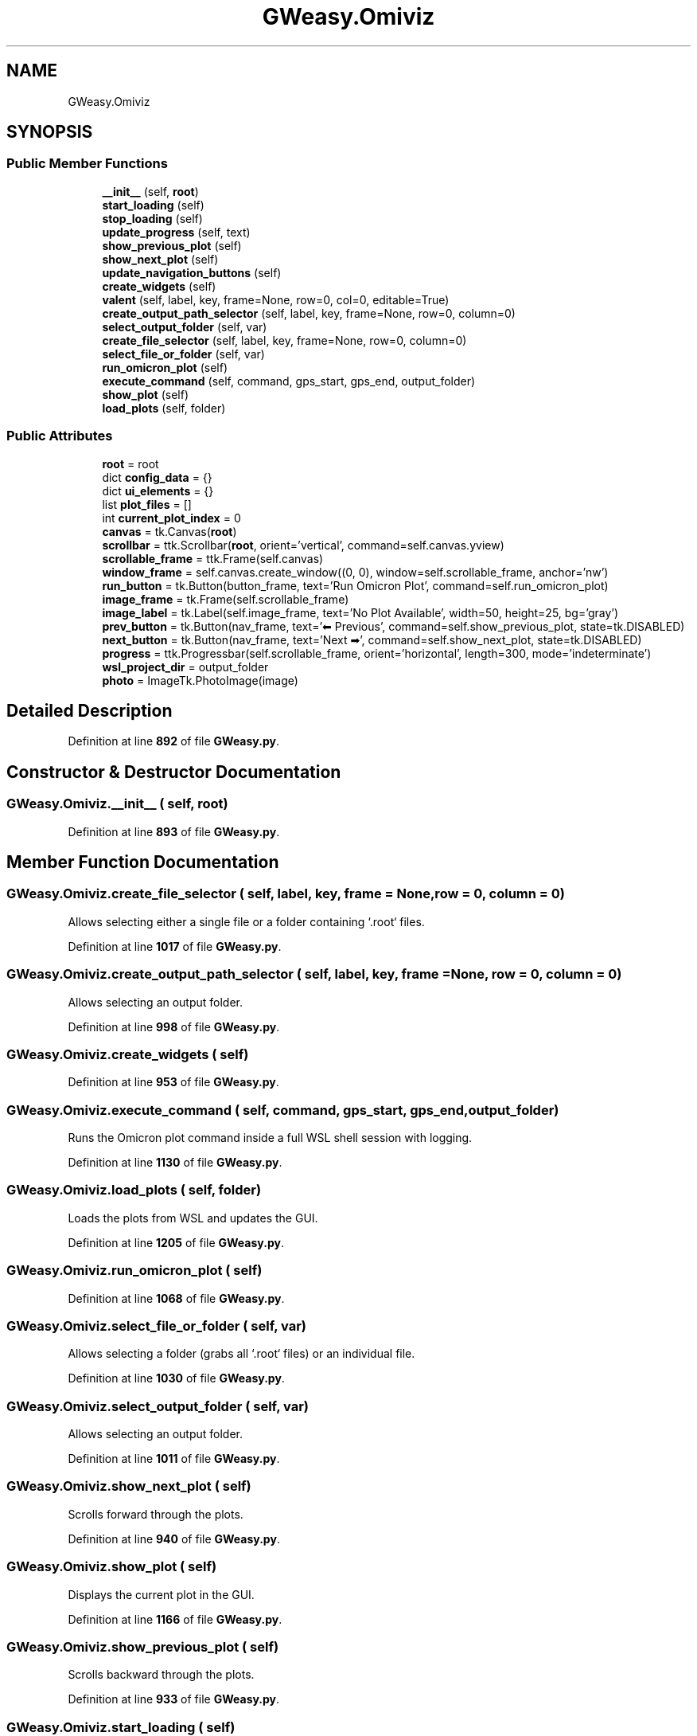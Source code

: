 .TH "GWeasy.Omiviz" 3 "Version v3.0.1" "GWeasy" \" -*- nroff -*-
.ad l
.nh
.SH NAME
GWeasy.Omiviz
.SH SYNOPSIS
.br
.PP
.SS "Public Member Functions"

.in +1c
.ti -1c
.RI "\fB__init__\fP (self, \fBroot\fP)"
.br
.ti -1c
.RI "\fBstart_loading\fP (self)"
.br
.ti -1c
.RI "\fBstop_loading\fP (self)"
.br
.ti -1c
.RI "\fBupdate_progress\fP (self, text)"
.br
.ti -1c
.RI "\fBshow_previous_plot\fP (self)"
.br
.ti -1c
.RI "\fBshow_next_plot\fP (self)"
.br
.ti -1c
.RI "\fBupdate_navigation_buttons\fP (self)"
.br
.ti -1c
.RI "\fBcreate_widgets\fP (self)"
.br
.ti -1c
.RI "\fBvalent\fP (self, label, key, frame=None, row=0, col=0, editable=True)"
.br
.ti -1c
.RI "\fBcreate_output_path_selector\fP (self, label, key, frame=None, row=0, column=0)"
.br
.ti -1c
.RI "\fBselect_output_folder\fP (self, var)"
.br
.ti -1c
.RI "\fBcreate_file_selector\fP (self, label, key, frame=None, row=0, column=0)"
.br
.ti -1c
.RI "\fBselect_file_or_folder\fP (self, var)"
.br
.ti -1c
.RI "\fBrun_omicron_plot\fP (self)"
.br
.ti -1c
.RI "\fBexecute_command\fP (self, command, gps_start, gps_end, output_folder)"
.br
.ti -1c
.RI "\fBshow_plot\fP (self)"
.br
.ti -1c
.RI "\fBload_plots\fP (self, folder)"
.br
.in -1c
.SS "Public Attributes"

.in +1c
.ti -1c
.RI "\fBroot\fP = root"
.br
.ti -1c
.RI "dict \fBconfig_data\fP = {}"
.br
.ti -1c
.RI "dict \fBui_elements\fP = {}"
.br
.ti -1c
.RI "list \fBplot_files\fP = []"
.br
.ti -1c
.RI "int \fBcurrent_plot_index\fP = 0"
.br
.ti -1c
.RI "\fBcanvas\fP = tk\&.Canvas(\fBroot\fP)"
.br
.ti -1c
.RI "\fBscrollbar\fP = ttk\&.Scrollbar(\fBroot\fP, orient='vertical', command=self\&.canvas\&.yview)"
.br
.ti -1c
.RI "\fBscrollable_frame\fP = ttk\&.Frame(self\&.canvas)"
.br
.ti -1c
.RI "\fBwindow_frame\fP = self\&.canvas\&.create_window((0, 0), window=self\&.scrollable_frame, anchor='nw')"
.br
.ti -1c
.RI "\fBrun_button\fP = tk\&.Button(button_frame, text='Run Omicron Plot', command=self\&.run_omicron_plot)"
.br
.ti -1c
.RI "\fBimage_frame\fP = tk\&.Frame(self\&.scrollable_frame)"
.br
.ti -1c
.RI "\fBimage_label\fP = tk\&.Label(self\&.image_frame, text='No Plot Available', width=50, height=25, bg='gray')"
.br
.ti -1c
.RI "\fBprev_button\fP = tk\&.Button(nav_frame, text='⬅ Previous', command=self\&.show_previous_plot, state=tk\&.DISABLED)"
.br
.ti -1c
.RI "\fBnext_button\fP = tk\&.Button(nav_frame, text='Next ➡', command=self\&.show_next_plot, state=tk\&.DISABLED)"
.br
.ti -1c
.RI "\fBprogress\fP = ttk\&.Progressbar(self\&.scrollable_frame, orient='horizontal', length=300, mode='indeterminate')"
.br
.ti -1c
.RI "\fBwsl_project_dir\fP = output_folder"
.br
.ti -1c
.RI "\fBphoto\fP = ImageTk\&.PhotoImage(image)"
.br
.in -1c
.SH "Detailed Description"
.PP 
Definition at line \fB892\fP of file \fBGWeasy\&.py\fP\&.
.SH "Constructor & Destructor Documentation"
.PP 
.SS "GWeasy\&.Omiviz\&.__init__ ( self,  root)"

.PP
Definition at line \fB893\fP of file \fBGWeasy\&.py\fP\&.
.SH "Member Function Documentation"
.PP 
.SS "GWeasy\&.Omiviz\&.create_file_selector ( self,  label,  key,  frame = \fRNone\fP,  row = \fR0\fP,  column = \fR0\fP)"

.PP
.nf
Allows selecting either a single file or a folder containing `\&.root` files\&.
.fi
.PP
 
.PP
Definition at line \fB1017\fP of file \fBGWeasy\&.py\fP\&.
.SS "GWeasy\&.Omiviz\&.create_output_path_selector ( self,  label,  key,  frame = \fRNone\fP,  row = \fR0\fP,  column = \fR0\fP)"

.PP
.nf
Allows selecting an output folder\&.
.fi
.PP
 
.PP
Definition at line \fB998\fP of file \fBGWeasy\&.py\fP\&.
.SS "GWeasy\&.Omiviz\&.create_widgets ( self)"

.PP
Definition at line \fB953\fP of file \fBGWeasy\&.py\fP\&.
.SS "GWeasy\&.Omiviz\&.execute_command ( self,  command,  gps_start,  gps_end,  output_folder)"

.PP
.nf
Runs the Omicron plot command inside a full WSL shell session with logging\&.
.fi
.PP
 
.PP
Definition at line \fB1130\fP of file \fBGWeasy\&.py\fP\&.
.SS "GWeasy\&.Omiviz\&.load_plots ( self,  folder)"

.PP
.nf
Loads the plots from WSL and updates the GUI\&.
.fi
.PP
 
.PP
Definition at line \fB1205\fP of file \fBGWeasy\&.py\fP\&.
.SS "GWeasy\&.Omiviz\&.run_omicron_plot ( self)"

.PP
Definition at line \fB1068\fP of file \fBGWeasy\&.py\fP\&.
.SS "GWeasy\&.Omiviz\&.select_file_or_folder ( self,  var)"

.PP
.nf
Allows selecting a folder (grabs all `\&.root` files) or an individual file\&.
.fi
.PP
 
.PP
Definition at line \fB1030\fP of file \fBGWeasy\&.py\fP\&.
.SS "GWeasy\&.Omiviz\&.select_output_folder ( self,  var)"

.PP
.nf
Allows selecting an output folder\&.
.fi
.PP
 
.PP
Definition at line \fB1011\fP of file \fBGWeasy\&.py\fP\&.
.SS "GWeasy\&.Omiviz\&.show_next_plot ( self)"

.PP
.nf
Scrolls forward through the plots\&.
.fi
.PP
 
.PP
Definition at line \fB940\fP of file \fBGWeasy\&.py\fP\&.
.SS "GWeasy\&.Omiviz\&.show_plot ( self)"

.PP
.nf
Displays the current plot in the GUI\&.
.fi
.PP
 
.PP
Definition at line \fB1166\fP of file \fBGWeasy\&.py\fP\&.
.SS "GWeasy\&.Omiviz\&.show_previous_plot ( self)"

.PP
.nf
Scrolls backward through the plots\&.
.fi
.PP
 
.PP
Definition at line \fB933\fP of file \fBGWeasy\&.py\fP\&.
.SS "GWeasy\&.Omiviz\&.start_loading ( self)"

.PP
.nf
Start the loading animation\&.
.fi
.PP
 
.PP
Definition at line \fB920\fP of file \fBGWeasy\&.py\fP\&.
.SS "GWeasy\&.Omiviz\&.stop_loading ( self)"

.PP
.nf
Stop the loading animation\&.
.fi
.PP
 
.PP
Definition at line \fB924\fP of file \fBGWeasy\&.py\fP\&.
.SS "GWeasy\&.Omiviz\&.update_navigation_buttons ( self)"

.PP
.nf
Updates the state of navigation buttons\&.
.fi
.PP
 
.PP
Definition at line \fB947\fP of file \fBGWeasy\&.py\fP\&.
.SS "GWeasy\&.Omiviz\&.update_progress ( self,  text)"

.PP
.nf
Update progress based on Omicron output\&.
.fi
.PP
 
.PP
Definition at line \fB928\fP of file \fBGWeasy\&.py\fP\&.
.SS "GWeasy\&.Omiviz\&.valent ( self,  label,  key,  frame = \fRNone\fP,  row = \fR0\fP,  col = \fR0\fP,  editable = \fRTrue\fP)"

.PP
Definition at line \fB990\fP of file \fBGWeasy\&.py\fP\&.
.SH "Member Data Documentation"
.PP 
.SS "GWeasy\&.Omiviz\&.canvas = tk\&.Canvas(\fBroot\fP)"

.PP
Definition at line \fB901\fP of file \fBGWeasy\&.py\fP\&.
.SS "dict GWeasy\&.Omiviz\&.config_data = {}"

.PP
Definition at line \fB895\fP of file \fBGWeasy\&.py\fP\&.
.SS "int GWeasy\&.Omiviz\&.current_plot_index = 0"

.PP
Definition at line \fB898\fP of file \fBGWeasy\&.py\fP\&.
.SS "GWeasy\&.Omiviz\&.image_frame = tk\&.Frame(self\&.scrollable_frame)"

.PP
Definition at line \fB972\fP of file \fBGWeasy\&.py\fP\&.
.SS "GWeasy\&.Omiviz\&.image_label = tk\&.Label(self\&.image_frame, text='No Plot Available', width=50, height=25, bg='gray')"

.PP
Definition at line \fB975\fP of file \fBGWeasy\&.py\fP\&.
.SS "GWeasy\&.Omiviz\&.next_button = tk\&.Button(nav_frame, text='Next ➡', command=self\&.show_next_plot, state=tk\&.DISABLED)"

.PP
Definition at line \fB985\fP of file \fBGWeasy\&.py\fP\&.
.SS "GWeasy\&.Omiviz\&.photo = ImageTk\&.PhotoImage(image)"

.PP
Definition at line \fB1191\fP of file \fBGWeasy\&.py\fP\&.
.SS "GWeasy\&.Omiviz\&.plot_files = []"

.PP
Definition at line \fB897\fP of file \fBGWeasy\&.py\fP\&.
.SS "GWeasy\&.Omiviz\&.prev_button = tk\&.Button(nav_frame, text='⬅ Previous', command=self\&.show_previous_plot, state=tk\&.DISABLED)"

.PP
Definition at line \fB982\fP of file \fBGWeasy\&.py\fP\&.
.SS "GWeasy\&.Omiviz\&.progress = ttk\&.Progressbar(self\&.scrollable_frame, orient='horizontal', length=300, mode='indeterminate')"

.PP
Definition at line \fB987\fP of file \fBGWeasy\&.py\fP\&.
.SS "GWeasy\&.Omiviz\&.root = root"

.PP
Definition at line \fB894\fP of file \fBGWeasy\&.py\fP\&.
.SS "GWeasy\&.Omiviz\&.run_button = tk\&.Button(button_frame, text='Run Omicron Plot', command=self\&.run_omicron_plot)"

.PP
Definition at line \fB968\fP of file \fBGWeasy\&.py\fP\&.
.SS "GWeasy\&.Omiviz\&.scrollable_frame = ttk\&.Frame(self\&.canvas)"

.PP
Definition at line \fB903\fP of file \fBGWeasy\&.py\fP\&.
.SS "GWeasy\&.Omiviz\&.scrollbar = ttk\&.Scrollbar(\fBroot\fP, orient='vertical', command=self\&.canvas\&.yview)"

.PP
Definition at line \fB902\fP of file \fBGWeasy\&.py\fP\&.
.SS "dict GWeasy\&.Omiviz\&.ui_elements = {}"

.PP
Definition at line \fB896\fP of file \fBGWeasy\&.py\fP\&.
.SS "GWeasy\&.Omiviz\&.window_frame = self\&.canvas\&.create_window((0, 0), window=self\&.scrollable_frame, anchor='nw')"

.PP
Definition at line \fB910\fP of file \fBGWeasy\&.py\fP\&.
.SS "GWeasy\&.Omiviz\&.wsl_project_dir = output_folder"

.PP
Definition at line \fB1117\fP of file \fBGWeasy\&.py\fP\&.

.SH "Author"
.PP 
Generated automatically by Doxygen for GWeasy from the source code\&.
